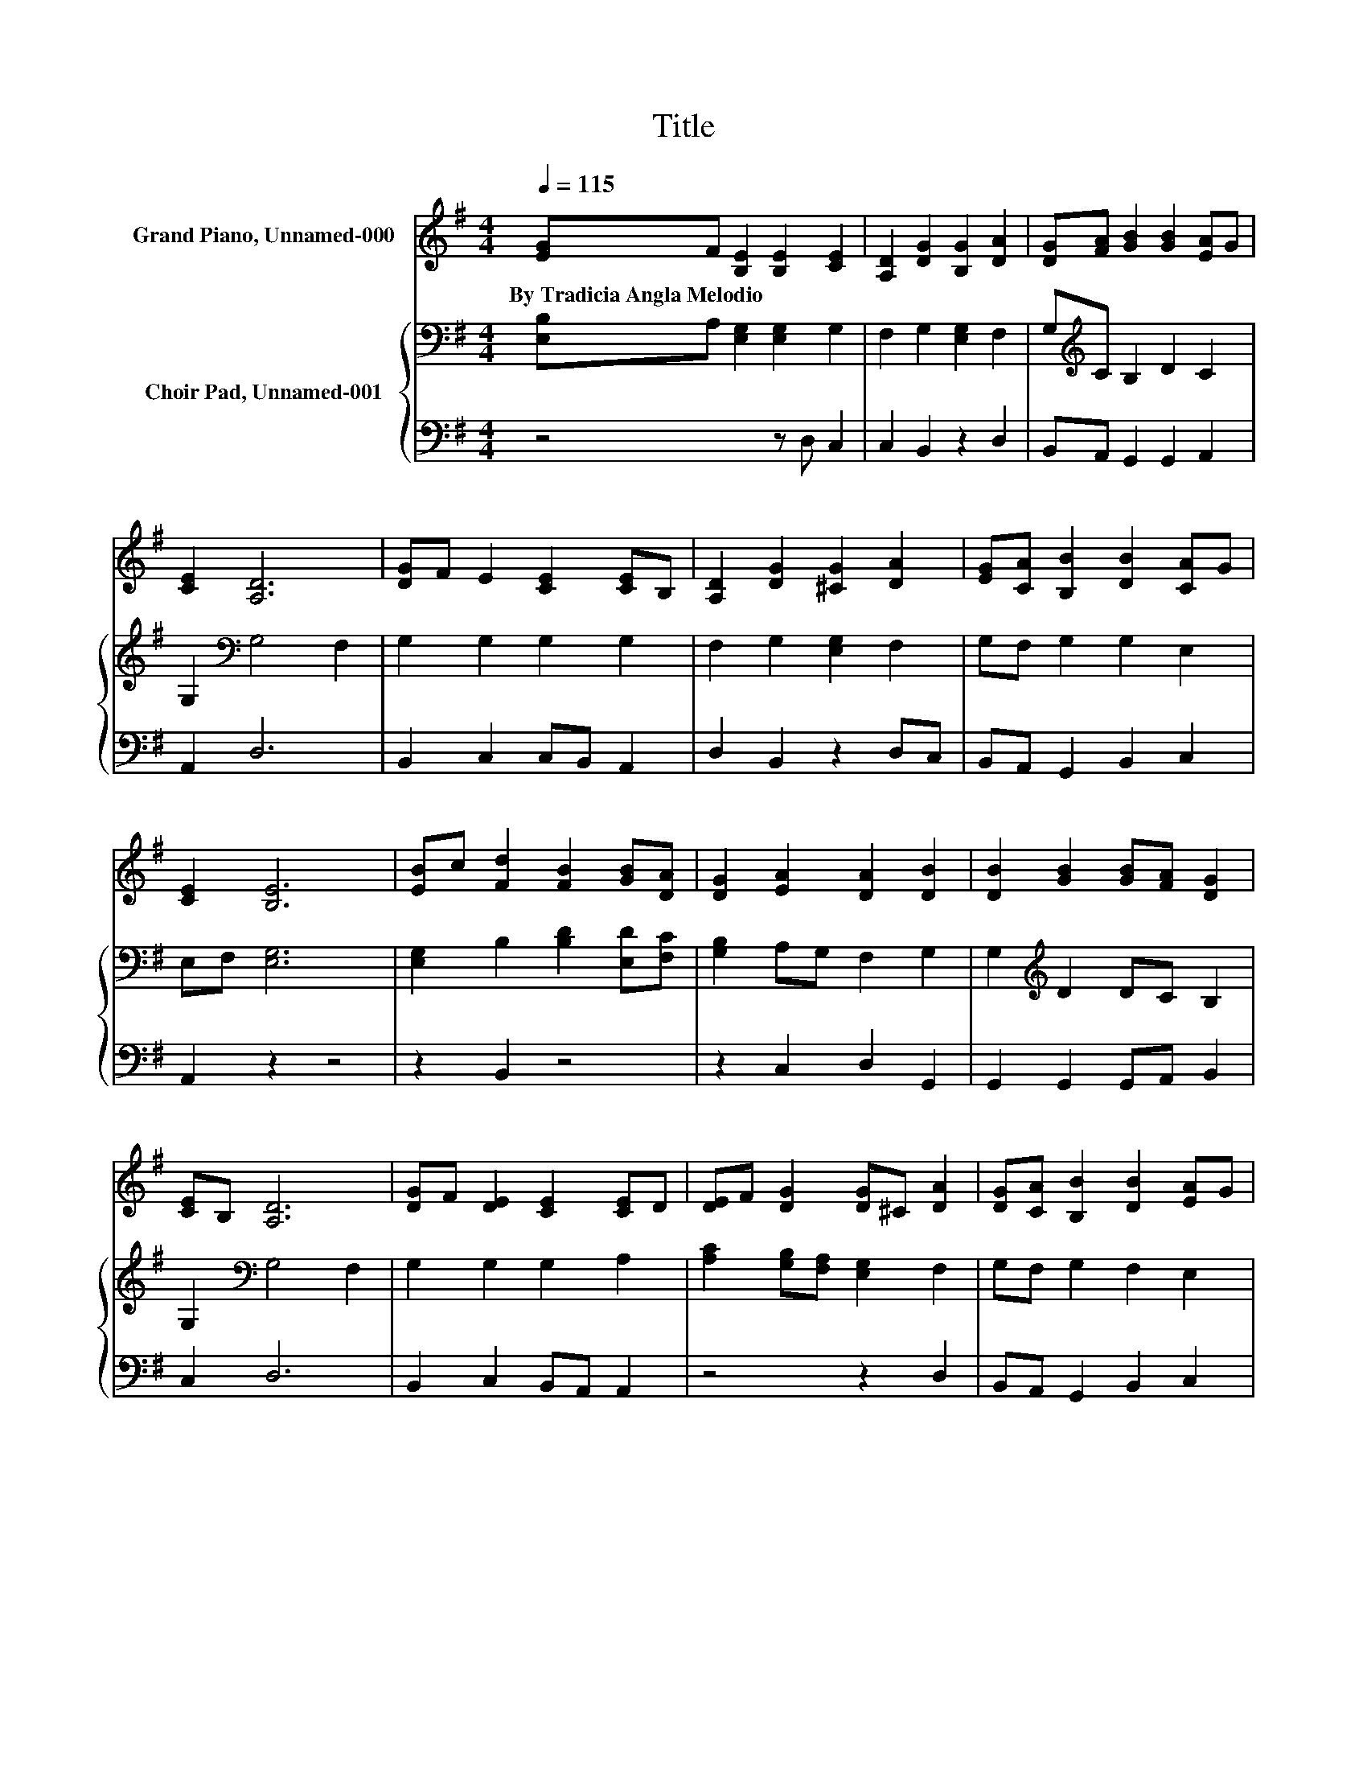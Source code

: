 X:1
T:Title
%%score 1 { 2 | 3 }
L:1/8
Q:1/4=115
M:4/4
K:G
V:1 treble nm="Grand Piano, Unnamed-000"
V:2 bass nm="Choir Pad, Unnamed-001"
V:3 bass 
V:1
 [EG]F [B,E]2 [B,E]2 [CE]2 | [A,D]2 [DG]2 [B,G]2 [DA]2 | [DG][FA] [GB]2 [GB]2 [EA]G | %3
w: By~Tradicia~Angla~Melodio * * * *|||
 [CE]2 [A,D]6 | [DG]F E2 [CE]2 [CE]B, | [A,D]2 [DG]2 [^CG]2 [DA]2 | [EG][CA] [B,B]2 [DB]2 [CA]G | %7
w: ||||
 [CE]2 [B,E]6 | [EB]c [Fd]2 [FB]2 [GB][DA] | [DG]2 [EA]2 [DA]2 [DB]2 | [DB]2 [GB]2 [GB][FA] [DG]2 | %11
w: ||||
 [CE]B, [A,D]6 | [DG]F [DE]2 [CE]2 [CE]D | [DE]F [DG]2 [DG]^C [DA]2 | [DG][CA] [B,B]2 [DB]2 [EA]G | %15
w: ||||
 [CE]2 [B,E]6- | [B,E]2 z2 z4 |] %17
w: ||
V:2
 [E,B,]A, [E,G,]2 [E,G,]2 G,2 | F,2 G,2 [E,G,]2 F,2 | G,[K:treble]C B,2 D2 C2 | %3
 G,2[K:bass] G,4 F,2 | G,2 G,2 G,2 G,2 | F,2 G,2 [E,G,]2 F,2 | G,F, G,2 G,2 E,2 | E,F, [E,G,]6 | %8
 [E,G,]2 B,2 [B,D]2 [E,D][F,C] | [G,B,]2 A,G, F,2 G,2 | G,2[K:treble] D2 DC B,2 | %11
 G,2[K:bass] G,4 F,2 | G,2 G,2 G,2 A,2 | [A,C]2 [G,B,][F,A,] [E,G,]2 F,2 | G,F, G,2 F,2 E,2 | %15
 E,F, [E,G,]6- | [E,G,]2 z2 z4 |] %17
V:3
 z4 z D, C,2 | C,2 B,,2 z2 D,2 | B,,A,, G,,2 G,,2 A,,2 | A,,2 D,6 | B,,2 C,2 C,B,, A,,2 | %5
 D,2 B,,2 z2 D,C, | B,,A,, G,,2 B,,2 C,2 | A,,2 z2 z4 | z2 B,,2 z4 | z2 C,2 D,2 G,,2 | %10
 G,,2 G,,2 G,,A,, B,,2 | C,2 D,6 | B,,2 C,2 B,,A,, A,,2 | z4 z2 D,2 | B,,A,, G,,2 B,,2 C,2 | %15
 A,,2 z2 z4 | z8 |] %17

